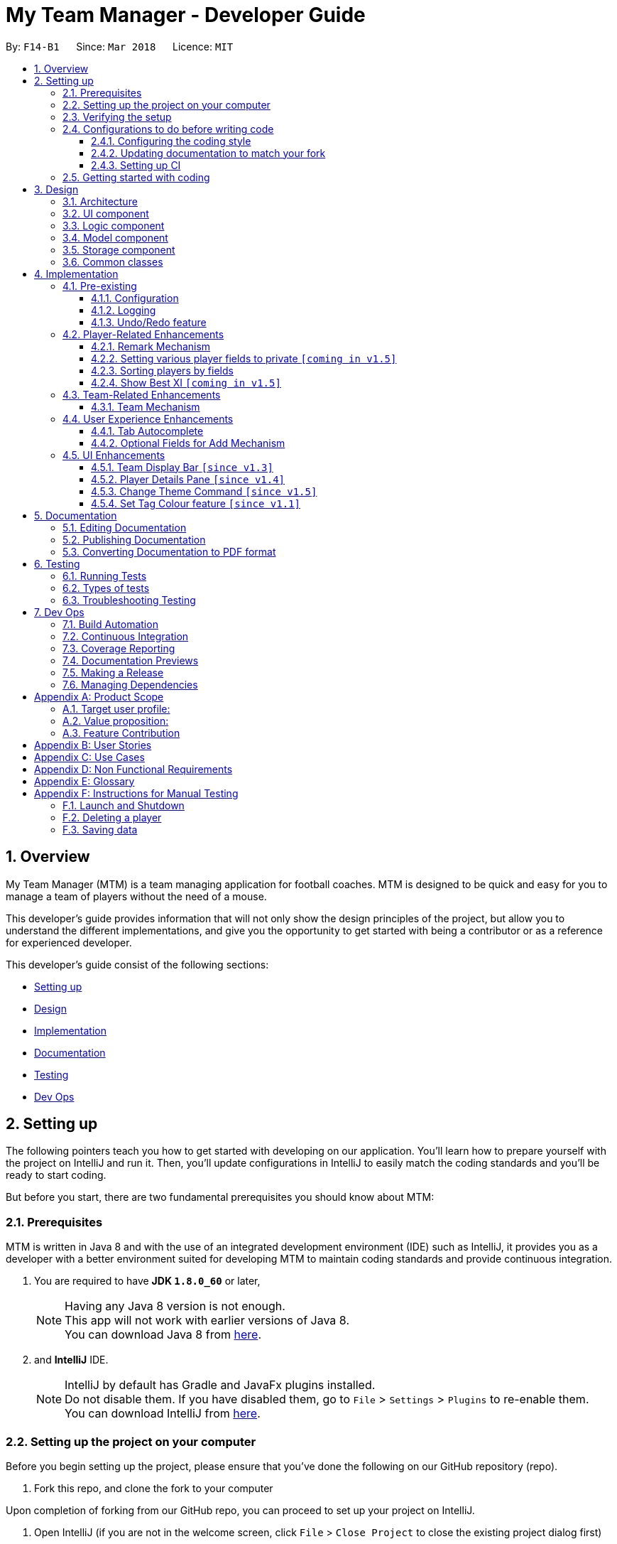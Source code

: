 = My Team Manager - Developer Guide
:toc:
:toc-title:
:toclevels: 3
:toc-placement: preamble
:sectnums:
:imagesDir: images
:stylesDir: stylesheets
:xrefstyle: full
ifdef::env-github[]
:tip-caption: :bulb:
:note-caption: :information_source:
endif::[]
:repoURL: https://github.com/CS2103JAN2018-F14-B1/main/tree/master

By: `F14-B1`      Since: `Mar 2018`      Licence: `MIT`

// tag::overview[]
== Overview

My Team Manager (MTM) is a team managing application for football coaches. MTM is designed to be quick and easy for you to manage a team of players without the need of a mouse.

This developer's guide provides information that will not only show the design principles of the project, but allow you to understand the different implementations, and give you the opportunity to get started with being a contributor or as a reference for experienced developer.

This developer's guide consist of the following sections:

* <<Setting up, Setting up>>
* <<Design, Design>>
* <<Implementation, Implementation>>
* <<Documentation, Documentation>>
* <<Testing, Testing>>
* <<Dev Ops, Dev Ops>>
// end::overview[]

== Setting up

The following pointers teach you how to get started with developing on our application. You’ll learn how to prepare yourself with the project on IntelliJ and run it. Then, you’ll update configurations in IntelliJ to easily match the coding standards and you’ll be ready to start coding.

But before you start, there are two fundamental prerequisites you should know about MTM:

=== Prerequisites

MTM is written in Java 8 and with the use of an integrated development environment (IDE) such as IntelliJ, it provides you as a developer with a better environment suited for developing MTM to maintain coding standards and provide continuous integration.

. You are required to have *JDK `1.8.0_60`* or later,
+
[NOTE]
Having any Java 8 version is not enough. +
This app will not work with earlier versions of Java 8. +
You can download Java 8 from link:http://www.oracle.com/technetwork/java/javase/downloads/jdk8-downloads-2133151[here].
+

. and *IntelliJ* IDE.
+
[NOTE]
IntelliJ by default has Gradle and JavaFx plugins installed. +
Do not disable them. If you have disabled them, go to `File` > `Settings` > `Plugins` to re-enable them. +
You can download IntelliJ from link:https://www.jetbrains.com/idea/download/#section=windows[here].


=== Setting up the project on your computer

Before you begin setting up the project, please ensure that you’ve done the following on our GitHub repository (repo).

. Fork this repo, and clone the fork to your computer

Upon completion of forking from our GitHub repo, you can proceed to set up your project on IntelliJ.

. Open IntelliJ (if you are not in the welcome screen, click `File` > `Close Project` to close the existing project dialog first)
. Set up the correct JDK version for Gradle
.. Click `Configure` > `Project Defaults` > `Project Structure`
.. Click `New...` and find the directory of the JDK
. Click `Import Project`
. Locate the `build.gradle` file and select it. Click `OK`
. Click `Open as Project`
. Click `OK` to accept the default settings
. Open a console and run the command `gradlew processResources` (Mac/Linux: `./gradlew processResources`). It should finish with the `BUILD SUCCESSFUL` message which will generate all resources required by the application and tests.

=== Verifying the setup

Now that you’ve properly setup your project, you can verify that you have done everything properly.

. Run the `seedu.address.MainApp` and try a few commands
. <<Testing,Run the tests>> to ensure they all pass.

=== Configurations to do before writing code

You have verified the setup and you’re all ready to dive into the code, but before you do, check out the following configurations that will help you make your coding more integrated and accurate.

==== Configuring the coding style

This project follows https://github.com/oss-generic/process/blob/master/docs/CodingStandards.adoc[oss-generic coding standards]. IntelliJ's default style is mostly compliant with ours but it uses a different import order from ours. To rectify,

. Go to `File` > `Settings...` (Windows/Linux), or `IntelliJ IDEA` > `Preferences...` (macOS)
. Select `Editor` > `Code Style` > `Java`
. Click on the `Imports` tab to set the order

* For `Class count to use import with '\*'` and `Names count to use static import with '*'`: Set to `999` to prevent IntelliJ from contracting the import statements
* For `Import Layout`: The order is `import static all other imports`, `import java.\*`, `import javax.*`, `import org.\*`, `import com.*`, `import all other imports`. Add a `<blank line>` between each `import`

Optionally, you can follow the <<UsingCheckstyle#, UsingCheckstyle.adoc>> document to configure Intellij to check style-compliance as you write code.

==== Updating documentation to match your fork

After forking the repo, links in the documentation will still point to the `se-edu/addressbook-level4` repo. If you plan to develop this as a separate product (i.e. instead of contributing to the `se-edu/addressbook-level4`) , you should replace the URL in the variable `repoURL` in `DeveloperGuide.adoc` and `UserGuide.adoc` with the URL of your fork.

==== Setting up CI

Set up Travis to perform Continuous Integration (CI) for your fork. See <<UsingTravis#, UsingTravis.adoc>> to learn how to set it up.

After setting up Travis, you can optionally set up coverage reporting for your team fork (see <<UsingCoveralls#, UsingCoveralls.adoc>>).

[NOTE]
Coverage reporting could be useful for a team repository that hosts the final version but it is not that useful for your personal fork.

Optionally, you can set up AppVeyor as a second CI (see <<UsingAppVeyor#, UsingAppVeyor.adoc>>).

[NOTE]
Having both Travis and AppVeyor ensures your App works on both Unix-based platforms and Windows-based platforms (Travis is Unix-based and AppVeyor is Windows-based)

=== Getting started with coding

When you are ready to start coding,

1. Get some sense of the overall design by reading <<Design-Architecture>>.
2. Dive right in and get started with programming.

== Design

[[Design-Architecture]]
=== Architecture

.Architecture Diagram
image::Architecture.png[width="600"]

The *_Architecture Diagram_* given above explains the high-level design of the App. Given below is a quick overview of each component.

[TIP]
The `.pptx` files used to create diagrams in this document can be found in the link:{repoURL}/docs/diagrams/[diagrams] folder. To update a diagram, modify the diagram in the pptx file, select the objects of the diagram, and choose `Save as picture`.

`Main` has only one class called link:{repoURL}/src/main/java/seedu/address/MainApp.java[`MainApp`]. It is responsible for,

* At app launch: Initializes the components in the correct sequence, and connects them up with each other.
* At shut down: Shuts down the components and invokes cleanup method where necessary.

<<Design-Commons,*`Commons`*>> represents a collection of classes used by multiple other components. Two of those classes play important roles at the architecture level.

* `EventsCenter` : This class (written using https://github.com/google/guava/wiki/EventBusExplained[Google's Event Bus library]) is used by components to communicate with other components using events (i.e. a form of _Event Driven_ design)
* `LogsCenter` : Used by many classes to write log messages to the App's log file.

The rest of the App consists of four components.

* <<Design-Ui,*`UI`*>>: The UI of the App.
* <<Design-Logic,*`Logic`*>>: The command executor.
* <<Design-Model,*`Model`*>>: Holds the data of the App in-memory.
* <<Design-Storage,*`Storage`*>>: Reads data from, and writes data to, the hard disk.

Each of the four components

* Defines its _API_ in an `interface` with the same name as the Component.
* Exposes its functionality using a `{Component Name}Manager` class.

For example, the `Logic` component (see the class diagram given below) defines it's API in the `Logic.java` interface and exposes its functionality using the `LogicManager.java` class.

.Class Diagram of the Logic Component
image::LogicClassDiagram.png[width="800"]

[discrete]
==== Events-Driven nature of the design

The _Sequence Diagram_ below shows how the components interact for the scenario where the user issues the command `delete 1`.

.Component interactions for `delete 1` command (part 1)
image::SDforDeletePerson.png[width="800"]

[NOTE]
Note how the `Model` simply raises a `AddressBookChangedEvent` when the Address Book data are changed, instead of asking the `Storage` to save the updates to the hard disk.

The diagram below shows how the `EventsCenter` reacts to that event, which eventually results in the updates being saved to the hard disk and the status bar of the UI being updated to reflect the 'Last Updated' time.

.Component interactions for `delete 1` command (part 2)
image::SDforDeletePersonEventHandling.png[width="800"]

[NOTE]
Note how the event is propagated through the `EventsCenter` to the `Storage` and `UI` without `Model` having to be coupled to either of them. This is an example of how this Event Driven approach helps us reduce direct coupling between components.

The sections below give more details of each component.

[[Design-Ui]]
=== UI component

.Structure of the UI Component
image::UiClassDiagram.png[width="800"]

*API* : link:{repoURL}/src/main/java/seedu/address/ui/Ui.java[`Ui.java`]

The UI consists of a `MainWindow` that is made up of parts e.g.`CommandBox`, `ResultDisplay`, `PersonListPanel`, `StatusBarFooter`, `PlayerDetails` etc. All these, including the `MainWindow`, inherit from the abstract `UiPart` class.

The `UI` component uses JavaFx UI framework. The layout of these UI parts are defined in matching `.fxml` files that are in the `src/main/resources/view` folder. For example, the layout of the link:{repoURL}/src/main/java/seedu/address/ui/MainWindow.java[`MainWindow`] is specified in link:{repoURL}/src/main/resources/view/MainWindow.fxml[`MainWindow.fxml`]

The `UI` component,

* Executes user commands using the `Logic` component.
* Binds itself to some data in the `Model` so that the UI can auto-update when data in the `Model` change.
* Responds to events raised from various parts of the App and updates the UI accordingly.

[[Design-Logic]]
=== Logic component

[[fig-LogicClassDiagram]]
.Structure of the Logic Component
image::LogicClassDiagram.png[width="800"]

.Structure of Commands in the Logic Component. This diagram shows finer details concerning `XYZCommand` and `Command` in <<fig-LogicClassDiagram>>
image::LogicCommandClassDiagram.png[width="800"]

*API* :
link:{repoURL}/src/main/java/seedu/address/logic/Logic.java[`Logic.java`]

.  `Logic` uses the `AddressBookParser` class to parse the user command.
.  This results in a `Command` object which is executed by the `LogicManager`.
.  The command execution can affect the `Model` (e.g. adding a person) and/or raise events.
.  The result of the command execution is encapsulated as a `CommandResult` object which is passed back to the `Ui`.

Given below is the Sequence Diagram for interactions within the `Logic` component for the `execute("delete 1")` API call.

.Interactions Inside the Logic Component for the `delete 1` Command
image::DeletePersonSdForLogic.png[width="800"]

[[Design-Model]]
=== Model component

.Structure of the Model Component
image::ModelClassDiagram.png[width="800"]

*API* : link:{repoURL}/src/main/java/seedu/address/model/Model.java[`Model.java`]

The `Model`,

* stores a `UserPref` object that represents the user's preferences.
* stores the Address Book data.
* exposes an unmodifiable `ObservableList<Person>` that can be 'observed' e.g. the UI can be bound to this list so that the UI automatically updates when the data in the list change.
* does not depend on any of the other three components.

[[Design-Storage]]
=== Storage component

.Structure of the Storage Component
image::StorageClassDiagram.png[width="800"]

*API* : link:{repoURL}/src/main/java/seedu/address/storage/Storage.java[`Storage.java`]

The `Storage` component,

* can save `UserPref` objects in json format and read it back.
* can save the Address Book data in xml format and read it back.

[[Design-Commons]]
=== Common classes

Classes used by multiple components are in the `seedu.addressbook.commons` package.

== Implementation

This section describes some noteworthy details on how certain features are implemented.

=== Pre-existing

==== Configuration

Certain properties of the application can be controlled (e.g App name, logging level) through the configuration file (default: `config.json`).

// tag::logging[]
==== Logging

We are using `java.util.logging` package for logging. The `LogsCenter` class is used to manage the logging levels and logging destinations.

* The logging level can be controlled using the `logLevel` setting in the configuration file (See <<Implementation-Configuration>>)
* The `Logger` for a class can be obtained using `LogsCenter.getLogger(Class)` which will log messages according to the specified logging level
* Currently log messages are output through: `Console` and to a `.log` file.

*Logging Levels*

* `SEVERE` : Critical problem detected which may possibly cause the termination of the application
* `WARNING` : Can continue, but with caution
* `INFO` : Information showing the noteworthy actions by the App
* `FINE` : Details that is not usually noteworthy but may be useful in debugging e.g. print the actual list instead of just its size

[[Implementation-Configuration]]
// end::logging[]

// tag::undoredo[]
==== Undo/Redo feature
===== Current Implementation

The undo/redo mechanism is facilitated by an `UndoRedoStack`, which resides inside `LogicManager`. It supports undoing and redoing of commands that modifies the state of the address book (e.g. `add`, `edit`). Such commands will inherit from `UndoableCommand`.

`UndoRedoStack` only deals with `UndoableCommands`. Commands that cannot be undone will inherit from `Command` instead. The following diagram shows the inheritance diagram for commands:

image::LogicCommandClassDiagram.png[width="800"]

As you can see from the diagram, `UndoableCommand` adds an extra layer between the abstract `Command` class and concrete commands that can be undone, such as the `DeleteCommand`. Note that extra tasks need to be done when executing a command in an _undoable_ way, such as saving the state of the address book before execution. `UndoableCommand` contains the high-level algorithm for those extra tasks while the child classes implements the details of how to execute the specific command. Note that this technique of putting the high-level algorithm in the parent class and lower-level steps of the algorithm in child classes is also known as the https://www.tutorialspoint.com/design_pattern/template_pattern.htm[template pattern].

Commands that are not undoable are implemented this way:
[source,java]
----
public class ListCommand extends Command {
    @Override
    public CommandResult execute() {
        // ... list logic ...
    }
}
----

With the extra layer, the commands that are undoable are implemented this way:
[source,java]
----
public abstract class UndoableCommand extends Command {
    @Override
    public CommandResult execute() {
        // ... undo logic ...

        executeUndoableCommand();
    }
}

public class DeleteCommand extends UndoableCommand {
    @Override
    public CommandResult executeUndoableCommand() {
        // ... delete logic ...
    }
}
----

Suppose that the user has just launched the application. The `UndoRedoStack` will be empty at the beginning.

The user executes a new `UndoableCommand`, `delete 5`, to delete the 5th person in the address book. The current state of the address book is saved before the `delete 5` command executes. The `delete 5` command will then be pushed onto the `undoStack` (the current state is saved together with the command).

image::UndoRedoStartingStackDiagram.png[width="800"]

As the user continues to use the program, more commands are added into the `undoStack`. For example, the user may execute `add n/David ...` to add a new person.

image::UndoRedoNewCommand1StackDiagram.png[width="800"]

[NOTE]
If a command fails its execution, it will not be pushed to the `UndoRedoStack` at all.

The user now decides that adding the person was a mistake, and decides to undo that action using `undo`.

We will pop the most recent command out of the `undoStack` and push it back to the `redoStack`. We will restore the address book to the state before the `add` command executed.

image::UndoRedoExecuteUndoStackDiagram.png[width="800"]

[NOTE]
If the `undoStack` is empty, then there are no other commands left to be undone, and an `Exception` will be thrown when popping the `undoStack`.

The following sequence diagram shows how the undo operation works:

image::UndoRedoSequenceDiagram.png[width="800"]

The redo does the exact opposite (pops from `redoStack`, push to `undoStack`, and restores the address book to the state after the command is executed).

[NOTE]
If the `redoStack` is empty, then there are no other commands left to be redone, and an `Exception` will be thrown when popping the `redoStack`.

The user now decides to execute a new command, `clear`. As before, `clear` will be pushed into the `undoStack`. This time the `redoStack` is no longer empty. It will be purged as it no longer make sense to redo the `add n/David` command (this is the behavior that most modern desktop applications follow).

image::UndoRedoNewCommand2StackDiagram.png[width="800"]

Commands that are not undoable are not added into the `undoStack`. For example, `list`, which inherits from `Command` rather than `UndoableCommand`, will not be added after execution:

image::UndoRedoNewCommand3StackDiagram.png[width="800"]

The following activity diagram summarize what happens inside the `UndoRedoStack` when a user executes a new command:

image::UndoRedoActivityDiagram.png[width="650"]

===== Design Considerations

====== Aspect: Implementation of `UndoableCommand`

* **Alternative 1 (current choice):** Add a new abstract method `executeUndoableCommand()`.
** Pros: We will not lose any undone/redone functionality as it is now part of the default behaviour. Classes that deal with `Command` do not have to know that `executeUndoableCommand()` exist.
** Cons: Hard for new developers to understand the template pattern.
* **Alternative 2:** Just override `execute()`.
** Pros: Does not involve the template pattern, easier for new developers to understand.
** Cons: Classes that inherit from `UndoableCommand` must remember to call `super.execute()`, or lose the ability to undo/redo.

====== Aspect: How undo & redo executes

* **Alternative 1 (current choice):** Saves the entire address book.
** Pros: Easy to implement.
** Cons: May have performance issues in terms of memory usage.
* **Alternative 2:** Individual command knows how to undo/redo by itself.
** Pros: Will use less memory (e.g. for `delete`, just save the person being deleted).
** Cons: We must ensure that the implementation of each individual command are correct.


====== Aspect: Type of commands that can be undone/redone

* **Alternative 1 (current choice):** Only include commands that modifies the address book (`add`, `clear`, `edit`).
** Pros: We only revert changes that are hard to change back (the view can easily be re-modified as no data are * lost).
** Cons: User might think that undo also applies when the list is modified (undoing filtering for example), * only to realize that it does not do that, after executing `undo`.
* **Alternative 2:** Include all commands.
** Pros: Might be more intuitive for the user.
** Cons: User have no way of skipping such commands if he or she just want to reset the state of the address * book and not the view.
**Additional Info:** See our discussion  https://github.com/se-edu/addressbook-level4/issues/390#issuecomment-298936672[here].


===== Aspect: Data structure to support the undo/redo commands

* **Alternative 1 (current choice):** Use separate stack for undo and redo.
** Pros: Easy to understand for new Computer Science student undergraduates to understand, who are likely to be * the new incoming developers of our project.
** Cons: Logic is duplicated twice. For example, when a new command is executed, we must remember to update * both `HistoryManager` and `UndoRedoStack`.
* **Alternative 2:** Use `HistoryManager` for undo/redo.
** Pros: We do not need to maintain a separate stack, and just reuse what is already in the codebase.
** Cons: Requires dealing with commands that have already been undone: We must remember to skip these commands. Violates Single Responsibility Principle and Separation of Concerns as `HistoryManager` now needs to do two * different things.
// end::undoredo[]

=== Player-Related Enhancements

// tag::remark[]
==== Remark Mechanism
===== Current Implementation
The remark mechanism is facilitated by `RemarkCommand`. The mechanism allows user to perform the adding, editing, and deleting of a single remark to a specified `Person` via the `INDEX` from the list shown in the `UI`. The field `remark` is similar to the other fields of `Person`, hence some of its logic in `AddCommand.java` and `EditCommand.java` are updated.

The mechanism uses the command `remark` and a `r/` prefix to add, edit, and delete a single remark of a `Person`. When the user leaves the remark as empty after the `r/` prefix, it is an indication to delete the remark, and when it is valid, it either create a new remark for that `Person` or overwrites the current existing remark.

The following sequence diagram illustrates the operation of the `remark` command:

//<insert sequence diagram>

_Figure : Sequence Diagram of `remark` Command_

The `remark` field is not required when adding or editing a `Person`, however it will be initialized to an empty string or retrieved to fit the implementation of the other fields.

Code snippet from `AddCommandParser.java` that shows that remark is initialized as empty.

[source, java]
----
public AddCommand parse(String args) throws ParseException {

    // ... logic code ...

    try {

        // ... logic code ...

        Remark remark = new Remark("");

        Person person = new Person(name, phone, email, address, remark, tagList);

        return new AddCommand(person);
    } catch (IllegalValueException ive) {
            throw new ParseException(ive.getMessage(), ive);
    }

    // ... logic code ...
}
----

Code snippet from `EditCommand.java` that shows that remark is being retrieved.

[source, java]
----
private static Person createEditedPerson(Person personToEdit,
    EditPersonDescriptor editPersonDescriptor) {

    // ... logic code ...

    Remark updatedRemark = personToEdit.getRemark();

    return new Person(updatedName, updatedPhone, updatedEmail,
        updatedAddress, updatedRemark, updatedTags);
}
----

[TIP]
====
The field `remark` is found in `Person`, however it cannot be modified via `add` or `edit` commands. +
All functions related to `remark` is done strictly via the `remark` command.
====

[TIP]
====
Only one `remark` is saved at a time. If the user `remark` on the same person, it will be overwritten.
====

===== Design Considerations
====== Aspect: Implementation of `Remark` command

* **Alternative 1 (current choice):** Creates an additional `remark` field in `Person`.
** Pros: Follows the existing style of similar fields, making implementation easier.
** Cons: Could only have 1 remark per person, unless `remark` mechanism follows the `tag` mechanism to have multiple remarks.
* **Alternative 2:** Have a list of remarks that associates with the specified `Person`.
** Pros: Can have multiple remarks associating with a specific `Person`.
** Cons: Harder to maintain, more complicated.
// end::remark[]

// tag::privatefield[]
==== Setting various player fields to private `[coming in v1.5]`
===== Current Implementation

There is currently no implementation for this feature. Coming soon!

===== Design Consideration
// end::privatefield[]

// tag:sorting[]
==== Sorting players by fields
===== Current Implementation

The `sort` command is currently able to sort players by name, phone, email or address, in either ascending or descending order. Support for more fields will be added in subsequent updates.

* The `sort` command is parsed through `SortCommandParser` which hands control to the `SortCommand` class.

* Java Collections Sort API is used together with a custom `Comparator` in this implementation

Sorting is facilitated by the `SortCommand` which uses method `sortPlayers` to ultimately call method `sortBy` in UniquePersonList for the actual sorting as shown in this code snippet:
[source, java]
----
        switch (field) {
        case "name":
            comparator = nameComparator;
            break;

        case "phone":
            comparator = phoneComparator;
            break;

        case "email":
            comparator = emailComparator;
            break;

        case "address":
            comparator = addressComparator;
            break;

        default:
            throw new AssertionError("Invalid field parameter entered...\n");
        }

        switch (order) {
        case "asc":
            Collections.sort(internalList, comparator);
            break;

        case "desc":
            Collections.sort(internalList, Collections.reverseOrder(comparator));
            break;

        default:
            throw new AssertionError("Invalid field parameter entered...\n");
        }
    }
----

The code above utilises a custom `Comparator` defined in the code below:
[source, java]
----
Comparator<Person> nameComparator = new Comparator<Person>() {
            @Override
            public int compare(Person p1, Person p2) {
                return p1.getName().fullName.compareTo(p2.getName().fullName);
            }
        };

        Comparator<Person> phoneComparator = new Comparator<Person>() {
            @Override
            public int compare(Person p1, Person p2) {
                return p1.getPhone().value.compareTo(p2.getPhone().value);
            }
        };

        Comparator<Person> emailComparator = new Comparator<Person>() {
            @Override
            public int compare(Person p1, Person p2) {
                return p1.getEmail().value.compareTo(p2.getEmail().value);
            }
        };

        Comparator<Person> addressComparator = new Comparator<Person>() {
            @Override
            public int compare(Person p1, Person p2) {
                return p1.getAddress().value.compareTo(p2.getAddress().value);
            }
        };
----

The following sequence diagram shows the program flow when `sort` is used: <image>

[NOTE]
If address book is empty, a `NoPlayerException` will be thrown by `sortBy` method in UniquePlayerList.

===== Design Consideration
====== Aspect: Implementation of `sort`

* **Alternative 1 (current choice):** Sorting is done in `UniquePersonList`.
** Pros: Sorting methods resides in class that handles most operations done to list. Future changes to implementation would be easier.
** Cons: Complicated flow of control passed between classes.
* **Alternative 2:** Sorting is done in `SortCommand`.
** Pros: Easier to trace flow of control as lesser passing between classes.
** Cons: Unnecessary coupling if `UniquePersonList` has to rely on `SortCommand`.

====== Aspect: Sort by multiple fields

* **Alternative 1 (current choice):** Sort can only be done by 1 field.
** Pros: Easy to implement and input is straightforward.
** Cons: Unable to fine tune to great detail how teams are sorted and displayed.
* **Alternative 2:** Sort can be done by multiple fields.
** Pros:  Able to fine tune to great detail how teams are sorted and displayed.
** Cons: Unnecessary as team managers would not need to sort players by multiple fields.

====== Aspect: Sort Persistence

* **Alternative 1 (current choice):** Address book is saved after sorting.
** Pros: Easy to implement. Allows team managers to use preferred sort pattern in every session.
** Cons: Previous order of players will be lost.
* **Alternative 2:** Address book is not saved after sorting.
** Pros: Good if team manager wants to sort players for current session only.
** Cons: Sort order is lost when program exits. More memory is used to sort a list and reverse it after.
// end::sorting[]

// tag::showbestxi[]
==== Show Best XI `[coming in v1.5]`
===== Current Implementation

The `showBest` command is able to show the current team's best 11 players. There is however functional implementation for this feature yet. Coming soon!

===== Design Consideration
// end::showbestxi[]

=== Team-Related Enhancements

// tag::team[]
==== Team Mechanism
===== Current Implementation

The team mechanism is created to provide better organizational methods to the user for organizing their players. We achieved it by introducing a `UniqueTeamList` into the application which consists of a list of `Team` objects.

`Team` objects consist of `TeamName` object, which is used to uniquely identify the team, and `UniquePersonList` object which stores the information of `Person` objects which should be identical to those found in `UniquePersonList` in `addressbook`.

Code snippet from `Team.java` that shows the attributes of `Team`.

[source, java]
----
public class Team {

    private final TeamName teamName;
    private final UniquePersonList players = new UniquePersonList();

    // ... model method ...
}
----

Since `Person` stored in `Team` is referencing to the `Person` in `addressbook`, changes made to `Person` needs to be ensured that is properly propagated to the `Person` objects found in `Team`. An additional `TeamName` field is also added to `Person` so that the user can quickly determine the team the player is in.

Code snippet from `<somefile>.java` that shows the propagation of details updated in `Person` from `addressbook` to the `Person` objects in `Team`.

[source, java]
----
    // placeholder
----

Currently, with the `Team` mechanism, additional commands such as `create`, `remove`, and `editteam` gives the user basic functionality for team management. Additionally, commands like `assign`, `view`, `setmatch`, and `viewmatch` gives the user more practical uses in managing multiple teams.

The following sequence diagram illustrates the operation of the `Team` mechanism and some of its respective commands:

_Figure : Sequence Diagram of `Team` mechanism_

===== Design Considerations
====== Aspect: Implementation of `Team`

* **Alternative 1 (current choice):** `Team` object stores the reference to `Person` objects that is also in `UniquePersonList` and `TeamName` is also an attribute of `Person`.
** Pros: Provides an easier lookup of person belonging in which team without the need of iterating through the `UniqueTeamList` for a specific `Person`, and efficient way of listing all `Persons` in a `Team`.
** Cons: Checks need to be done thoroughly to ensure that code does not break when changes are made, especially the synchronisation of `Person` details in `Team` and in `addressbook`.
* **Alternative 2:** `Team` object is stored in `Person` object as an attribute.
** Pros: Logical thought process to include `Team` as an attribute.
** Cons: Excess storage wasted due to duplicated data of `Team` in every `Person`.
// end::team[]

=== User Experience Enhancements

// tag::autocomplete[]
==== Tab Autocomplete
===== Current Implementation

The tab autocomplete feature works by handling the Tab key pressed event, searching for any commands with matching prefix and returns one if found.
The command strings are stored in a Trie data structure, named `CommandTrie`, for optimal search.

[source, java]
----
public class CommandTrie {
    String attemptAutoComplete (String input);
    void insert (String input);
    Set<String> getCommandSet();
}
----

The trie is made up of `TrieNode` objects which contains three objects. The `TrieNode sibling` represents a character on the same level as the current one. The `TrieNode child` represents a next possible letter.
For example in the words `edit` and `exit`, the node for `d` would have a child `i` and a sibling `x`. `x` would have a child `i`.

[source, java]
----
public class TrieNode {

    private TrieNode sibling;
    private TrieNode child;
    private char key;
    ...
}

----
Upon the pressing of the tab key, the command box calls `attemptAutoComplete`, in the `commandTrie` class. With the content of the command box as the query, attemptAutoComplete searches for the query using the standard Trie search algortihm.
If the query prefix itself is not present in the trie, then the attempt fails. If the query reaches a `TrieNode` with a `sibling` or `child` `TrieNode`,
it will provide the user with possible commands for a given input. In this case, a dropdown box will appear in the UI that lists the possible commands for the user.

Upon finding a matching command, `attemptAutoComplete` returns it and replaces the text in the Command Line. If the no matching command is found, the text is turned red.
// end::autocomplete[]

// tag::enhancedadd[]
==== Optional Fields for Add Mechanism
===== Current Implementation
This mechanism enhances the original implementation of the `add` command. The required fields that are mandatory to be filled by the user are `n/NAME` and `e/EMAIL`. This implementation of making fields optional for `AddCommand` allows user to add players without their full information, and can be updated accordingly when the user retrieves their full information.

The following sequence diagram illustrates the operation of the enhancement made to `add` command:

//<insert sequence diagram>

_Figure : Sequence Diagram of Enhanced `add` Command_

Code snippet from `ParserUtil.java` that shows the implementation of when a field is left empty. "<UNSPECIFED>" string will be return when the value passed in is empty.

[source, java]
----
public class ParserUtil {

    // ... model code ...

    public static final String UNSPECIFIED_FIELD = "<UNSPECIFIED>";

    // ... model code ...

    public static Optional<String> parseValue(Optional<String> value) {
        return Optional.of(value.orElse(UNSPECIFIED_FIELD));
    }

    // ... model code ...
}
----

Code snippet from `AddCommandParser.java` that shows the usage of parsing fields that are set as optional.

[source,java]
----
public AddCommand parse(String args) throws ParseException {

    // ... logic code ...

    if (!arePrefixesPresent(argMultimap, PREFIX_NAME, PREFIX_EMAIL)
        || !argMultimap.getPreamble().isEmpty()) {
        throw new ParseException(String.format(MESSAGE_INVALID_COMMAND_FORMAT, AddCommand.MESSAGE_USAGE));
    }

    try {

    // ... logic code ...

        Phone phone = ParserUtil.parsePhone(
            ParserUtil.parseValue(argMultimap.getValue(PREFIX_PHONE)).get());
        Address address = ParserUtil.parseAddress(
            ParserUtil.parseValue(argMultimap.getValue(PREFIX_ADDRESS)).get());

        // ... logic code ...

        Person person = new Person(name, phone, email, address, tagList);

        return new AddCommand(person);
    } catch (IllegalValueException ive) {
        throw new ParseException(ive.getMessage(), ive);
    }

    // ... logic code ...
}
----

Code snippet from `Address.java` that shows an example of an optional field being valid when not specified.

[source, java]
----
public class Address {

    // ... model code ...

    public static boolean isValidAddress(String test) {
        return test.matches(ADDRESS_VALIDATION_REGEX) || test.equals(UNSPECIFIED_FIELD);
    }
}
----

===== Design Consideration
====== Aspect: Implementation of Optional fields

* **Alternative 1 (current choice):** Set a default value for unspecified fields and parse fields that are mandatory.
** Pros: Easy to implement as fields are still filled with information even though user did not specify.
** Cons: Unattractive display of fields when it is unspecified.
* **Alternative 2:** Require users to input all fields.
** Pros: The current implementation is used, hence there is no additional code to ensure validity of unspecified input.
** Cons: Less flexibility is given to the user when adding a player into the application.
// end::enhancedadd[]

=== UI Enhancements

// tag::teamDisplay[]
==== Team Display Bar `[since v1.3]`
===== Current Implementation

The Team Display Bar is implemented as `TeamDisplay` in the UI Component and renders `TeamDisplay.fxml`.
It is called from `MainWindow` and will be highlighting
the current team that has been selected in the Command Line Interface by the user. +

It calls the `Team` model and displays the `Person` cards associated with that `Team`.
It contains event handler methods such as handleShowNewTeamEvent(), handleHighlightSelectedTeamEvent(),
and handleDeselectTeamEvent(), which update the display accordingly

Code snippet from 'TeamDisplay' to show initialisation of UI component and event handlers:

[source, java]
----
public class TeamDisplay extends UiPart<Region> {

    private static final String FXML = "TeamDisplay.fxml";

    public TeamDisplay() {
        super(FXML);
            this.teamList = teamList;
            initTeams();
            getTeams();
            registerAsAnEventHandler(this);
    }

    @Subscribe
    private void handleShowNewTeamEvent(ShowNewTeamNameEvent event) {
        ...handleShowNewTeamEvent code...
    }

    @Subscribe
    private void handleHighlightSelectedTeamEvent(HighlightSelectedTeamEvent event) {
        ...handleHighlightSelectedTeamEvent code...
    }

    @Subscribe
    private void handleDeselectTeamEvent(DeselectTeamEvent event) {
        ...handleDeselectTeamEvent code...
    }
}
----

===== Design Considerations
====== Aspect: User Experience

* **Alternative 1 (current choice):** `TeamDisplay` is placed underneath the `ResultDisplay` and above the `PersonListPanel`.
** Pros: Located at an obvious location for the user to view the team currently selected.
** Cons: There will be less space for the `ResultDisplay` and `CommandBox`.
* **Alternative 2:** `TeamDisplay` is placed on the left of the `PersonListPanel` as a vertical bar.
** Pros: There will be more space for the `ResultDisplay` and `CommandBox`.
** Cons: It is less obvious to the user as it is at the side.
// end::teamDisplay[]

// tag::PlayerDetails[]
==== Player Details Pane `[since v1.4]`
===== Current Implementation

The `Player Details` pane is implemented as `PlayerDetails` in the UI Component.
It is called from `PlayerListPanel`. It renders `PlayerDetails.fxml` and displays the selected `PersonCard`.
It calls the `Person` model and displays the fields in the `Person` model that are not displayed in the left panel.

Code snippet from 'PlayerDetails' to show initialisation of UI component:

[source, java]
----
public class PlayerDetails extends UiPart<Region> {

    private static final String FXML = "PlayerDetails.fxml";
    public final Person person;

    public PlayerDetails(Person person) {
        super(FXML);
        this.person = person;
        //....player details code...
    }

}
----

===== Design Considerations
====== Aspect: User Experience

* **Alternative 1 (current choice):** `PlayerDetails` is placed on the right of `Person List Panel`, replacing the `BrowserPanel`.
** Pros: It is the only large unused space in the software left and is right beside the `Person List Panel`, thus is the logical
place to look at after selection of a person card.
** Cons: This is a lot of whitespace in the pane as are not many fields.
* **Alternative 2:** `PlayerDetails` pane size is reduced and the extra space is repurposed.
** Pros: There will be more space for another new feature e.g. calendar.
** Cons: It can only be implemented in v2.0 due to time constraints in development.

// end::PlayerDetails[]

// tag::changeThemeCommand[]
==== Change Theme Command `[since v1.5]`
===== Current Implementation

The `ChangeThemeCommand` is a new feature that allows user to change the current theme to another theme. A new css class is implemented to accommodate the new theme, LightTheme.
The `MainWindow` class is also changed to contain a handleChangeThemeRequestEvent() method which is an event handler to `setAddressBookTheme`,
which is a method in `UserPrefs`. +

Below is the sequence diagram for how the `ChangeThemeCommand` works:

image::ChangeThemeCommandDiagram.png[width="800"]


Code snippet from 'ChangThemeCommand':

[source, java]
----
public class ChangeThemeCommand extends Command {

    public ChangeThemeCommand(String theme) {
            this.theme = theme.trim();
    }

   @Override
    public CommandResult execute() throws CommandException {
        if (!isValidTheme(this.theme)) {
            throw new CommandException(Messages.MESSAGE_INVALID_THEME);
        }
        if ((MainWindow.getCurrentTheme()).contains(this.theme)) {
            throw new CommandException("Theme is already set to " + this.theme + "!");
        }
        EventsCenter.getInstance().post(new ChangeThemeEvent(this.theme));
        return new CommandResult(String.format(MESSAGE_THEME_SUCCESS, this.theme));
    }

    private boolean isValidTheme(String theme) {
        return theme.equals("Light") || theme.equals("Dark");
    }

}
----

===== Design Considerations
====== Aspect: Command Syntax

* **Alternative 1 (current choice):** The command syntax is in the form "changeTheme Dark" or "changeTheme Light".
** Pros: This supports future implementation of more themes, so that the developer can easily add the new themes without
having to change the execution.
** Cons: The command is longer than it could be. (see alternative 2)
* **Alternative 2:** The command syntax in the form "changeTheme", which would automatically toggle the theme.
** Pros: User does not have to type anything to change the theme, so it might be more user friendly.
** Cons: Future implementation of more themes would be harder for the developer as the toggle function would have to be
changed quite drastically to become a command for selecting a theme out of multiple themes.

====== Aspect: User Experience

* **Alternative 1 (current choice):** `ChangeThemeCommand` is implemented as a CLI command.
** Pros: Consistent with the rest of the application, of which all changes are made by the CLI.
** Cons: User has yet another command to remember the syntax of.
* **Alternative 2:** Change of theme is implemented as a button to change onClick.
** Pros: User does not have to type anything to change the theme, so it might be more user friendly.
** Cons: Inconsistent with the rest of the application, which is CLI-based.
// end::changeThemeCommand[]


// tag::settagcolour[]
==== Set Tag Colour feature `[since v1.1]`
===== Current Implementation

The `Set` Command is an entirely new command that allows the user to assign a colour to a specific tag.
This mechanism is facilitated by the `SetCommandParser`, which creates and returns a new `SetCommand`.
In `SetCommandParser`, which implements the `Parser` interface, it parses the arguments inputted into the CLI, and checks whether the arguments are valid.

`SetCommandParser` is implemented as such:

[source, java]
----
public class SetCommandParser implements Parser<SetCommand> {

    public SetCommand parse(String args) throws ParseException {

    // ...parse arguments and check for invalid arguments...
  }
}
----

`SetCommand` inherits the abstract `Command` class. After `execute()` is called in `SetCommand`, the tag colour is set through the logic portions of `ModelManager` and `AddressBook`, then
lastly changes `tagColour` attribute within the `Tag` object itself. It also posts an event in `SetCommand`, to which
its handler in `PersonCard` responds and performs the UI update. +


`SetCommand` is implemented in this way:

[source, java]
----
public class SetCommand extends Command {

    private final Tag tagToSet;
    private final String tagColour;

    public SetCommand(Tag tag, String colour) {
        requireNonNull(tag);
        tagToSet = tag;
        tagColour = colour;
    }

    @Override
    public CommandResult execute() {
    requireNonNull(model);
        boolean isTagValid = model.setTagColour(tagToSet, tagColour);
        //...check for valid tagName code....
        EventsCenter.getInstance().post(new ChangeTagColourEvent(tagToSet.getTagName(), tagColour));
        return new CommandResult(String.format(MESSAGE_SUCCESS, tagToSet.toString(), tagColour));
    }
}
----

The following sequence diagram shows how the set command operation works:

image::SetTagCommandSequence.png[width="800"]

===== Design Considerations
====== Aspect: Implementation of `Command` vs  `UndoableCommand`

* **Alternative 1 (current choice):** Inherit from `Command`.
** Pros: Does not involve complicated undo/redo tests, simple and quicker implementation,
lessen chances of mistakes made in implementation.
** Cons: User cannot use the `undo/redo` command.
* **Alternative 2 :** Inherit from `UndoableCommand`.
** Pros: User can utilise the `undo/redo` command.
** Cons: Hard for developers to implement extra tests, not very necessary as users can just as easily type
out the colour they would like to change their tag to; it is a short command, especially with the `stc` alias.
// end::settagcolour[]

== Documentation

We use https://asciidoctor.org[asciidoc] for writing documentation.

[NOTE]
We chose asciidoc over Markdown because asciidoc, although a bit more complex than Markdown, provides more flexibility in formatting.

=== Editing Documentation

See <<UsingGradle#rendering-asciidoc-files, UsingGradle.adoc>> to learn how to render `.adoc` files locally to preview the end result of your edits.
Alternatively, you can download the AsciiDoc plugin for IntelliJ, which allows you to preview the changes you have made to your `.adoc` files in real-time.

=== Publishing Documentation

See <<UsingTravis#deploying-github-pages, UsingTravis.adoc>> to learn how to deploy GitHub Pages using Travis.

=== Converting Documentation to PDF format

We use https://www.google.com/chrome/browser/desktop/[Google Chrome] for converting documentation to PDF format, as Chrome's PDF engine preserves hyperlinks used in webpages.

Here are the steps to convert the project documentation files to PDF format.

.  Follow the instructions in <<UsingGradle#rendering-asciidoc-files, UsingGradle.adoc>> to convert the AsciiDoc files in the `docs/` directory to HTML format.
.  Go to your generated HTML files in the `build/docs` folder, right click on them and select `Open with` -> `Google Chrome`.
.  Within Chrome, click on the `Print` option in Chrome's menu.
.  Set the destination to `Save as PDF`, then click `Save` to save a copy of the file in PDF format. For best results, use the settings indicated in the screenshot below.

.Saving documentation as PDF files in Chrome
image::chrome_save_as_pdf.png[width="300"]

[[Testing]]
== Testing

=== Running Tests

There are three ways to run tests.

[TIP]
The most reliable way to run tests is the 3rd one. The first two methods might fail some GUI tests due to platform/resolution-specific idiosyncrasies.

*Method 1: Using IntelliJ JUnit test runner*

* To run all tests, right-click on the `src/test/java` folder and choose `Run 'All Tests'`
* To run a subset of tests, you can right-click on a test package, test class, or a test and choose `Run 'ABC'`

*Method 2: Using Gradle*

* Open a console and run the command `gradlew clean allTests` (Mac/Linux: `./gradlew clean allTests`)

[NOTE]
See <<UsingGradle#, UsingGradle.adoc>> for more info on how to run tests using Gradle.

*Method 3: Using Gradle (headless)*

Thanks to the https://github.com/TestFX/TestFX[TestFX] library we use, our GUI tests can be run in the _headless_ mode. In the headless mode, GUI tests do not show up on the screen. That means the developer can do other things on the Computer while the tests are running.

To run tests in headless mode, open a console and run the command `gradlew clean headless allTests` (Mac/Linux: `./gradlew clean headless allTests`)

=== Types of tests

We have two types of tests:

.  *GUI Tests* - These are tests involving the GUI. They include,
.. _System Tests_ that test the entire App by simulating user actions on the GUI. These are in the `systemtests` package.
.. _Unit tests_ that test the individual components. These are in `seedu.address.ui` package.
.  *Non-GUI Tests* - These are tests not involving the GUI. They include,
..  _Unit tests_ targeting the lowest level methods/classes. +
e.g. `seedu.address.commons.StringUtilTest`
..  _Integration tests_ that are checking the integration of multiple code units (those code units are assumed to be working). +
e.g. `seedu.address.storage.StorageManagerTest`
..  Hybrids of unit and integration tests. These test are checking multiple code units as well as how the are connected together. +
e.g. `seedu.address.logic.LogicManagerTest`


=== Troubleshooting Testing
**Problem: `HelpWindowTest` fails with a `NullPointerException`.**

* Reason: One of its dependencies, `UserGuide.html` in `src/main/resources/docs` is missing.
* Solution: Execute Gradle task `processResources`.

== Dev Ops

=== Build Automation

See <<UsingGradle#, UsingGradle.adoc>> to learn how to use Gradle for build automation.

=== Continuous Integration

We use https://travis-ci.org/[Travis CI] and https://www.appveyor.com/[AppVeyor] to perform _Continuous Integration_ on our projects. See <<UsingTravis#, UsingTravis.adoc>> and <<UsingAppVeyor#, UsingAppVeyor.adoc>> for more details.

=== Coverage Reporting

We use https://coveralls.io/[Coveralls] to track the code coverage of our projects. See <<UsingCoveralls#, UsingCoveralls.adoc>> for more details.

=== Documentation Previews
When a pull request has changes to asciidoc files, you can use https://www.netlify.com/[Netlify] to see a preview of how the HTML version of those asciidoc files will look like when the pull request is merged. See <<UsingNetlify#, UsingNetlify.adoc>> for more details.

=== Making a Release

Here are the steps to create a new release.

.  Update the version number in link:{repoURL}/src/main/java/seedu/address/MainApp.java[`MainApp.java`].
.  Generate a JAR file <<UsingGradle#creating-the-jar-file, using Gradle>>.
.  Tag the repo with the version number. e.g. `v0.1`
.  https://help.github.com/articles/creating-releases/[Create a new release using GitHub] and upload the JAR file you created.

=== Managing Dependencies

A project often depends on third-party libraries. For example, Address Book depends on the http://wiki.fasterxml.com/JacksonHome[Jackson library] for XML parsing. Managing these _dependencies_ can be automated using Gradle. For example, Gradle can download the dependencies automatically, which is better than these alternatives. +
a. Include those libraries in the repo (this bloats the repo size) +
b. Require developers to download those libraries manually (this creates extra work for developers)

// [[GetStartedProgramming]]
// [appendix]
// == Suggested Programming Tasks to Get Started
//
// Suggested path for new programmers:
//
// 1. First, add small local-impact (i.e. the impact of the change does not go beyond the component) enhancements to one component at a time. Some suggestions are given in <<GetStartedProgramming-EachComponent>>.
//
// 2. Next, add a feature that touches multiple components to learn how to implement an end-to-end feature across all components. <<GetStartedProgramming-RemarkCommand>> explains how to go about adding such a feature.
//
// [[GetStartedProgramming-EachComponent]]
// === Improving each component
//
// Each individual exercise in this section is component-based (i.e. you would not need to modify the other components to get it to work).
//
// [discrete]
// ==== `Logic` component
//
// *Scenario:* You are in charge of `logic`. During dog-fooding, your team realize that it is troublesome for the user to type the whole command in order to execute a command. Your team devise some strategies to help cut down the amount of typing necessary, and one of the suggestions was to implement aliases for the command words. Your job is to implement such aliases.
//
// [TIP]
// Do take a look at <<Design-Logic>> before attempting to modify the `Logic` component.
//
// . Add a shorthand equivalent alias for each of the individual commands. For example, besides typing `clear`, the user can also type `c` to remove all persons in the list.
// +
// ****
// * Hints
// ** Just like we store each individual command word constant `COMMAND_WORD` inside `*Command.java` (e.g.  link:{repoURL}/src/main/java/seedu/address/logic/commands/FindCommand.java[`FindCommand#COMMAND_WORD`], link:{repoURL}/src/main/java/seedu/address/logic/commands/DeleteCommand.java[`DeleteCommand#COMMAND_WORD`]), you need a new constant for aliases as well (e.g. `FindCommand#COMMAND_ALIAS`).
// ** link:{repoURL}/src/main/java/seedu/address/logic/parser/AddressBookParser.java[`AddressBookParser`] is responsible for analyzing command words.
// * Solution
// ** Modify the switch statement in link:{repoURL}/src/main/java/seedu/address/logic/parser/AddressBookParser.java[`AddressBookParser#parseCommand(String)`] such that both the proper command word and alias can be used to execute the same intended command.
// ** Add new tests for each of the aliases that you have added.
// ** Update the user guide to document the new aliases.
// ** See this https://github.com/se-edu/addressbook-level4/pull/785[PR] for the full solution.
// ****
//
// [discrete]
// ==== `Model` component
//
// *Scenario:* You are in charge of `model`. One day, the `logic`-in-charge approaches you for help. He wants to implement a command such that the user is able to remove a particular tag from everyone in the address book, but the model API does not support such a functionality at the moment. Your job is to implement an API method, so that your teammate can use your API to implement his command.
//
// [TIP]
// Do take a look at <<Design-Model>> before attempting to modify the `Model` component.
//
// . Add a `removeTag(Tag)` method. The specified tag will be removed from everyone in the address book.
// +
// ****
// * Hints
// ** The link:{repoURL}/src/main/java/seedu/address/model/Model.java[`Model`] and the link:{repoURL}/src/main/java/seedu/address/model/AddressBook.java[`AddressBook`] API need to be updated.
// ** Think about how you can use SLAP to design the method. Where should we place the main logic of deleting tags?
// **  Find out which of the existing API methods in  link:{repoURL}/src/main/java/seedu/address/model/AddressBook.java[`AddressBook`] and link:{repoURL}/src/main/java/seedu/address/model/person/Person.java[`Person`] classes can be used to implement the tag removal logic. link:{repoURL}/src/main/java/seedu/address/model/AddressBook.java[`AddressBook`] allows you to update a person, and link:{repoURL}/src/main/java/seedu/address/model/person/Person.java[`Person`] allows you to update the tags.
// * Solution
// ** Implement a `removeTag(Tag)` method in link:{repoURL}/src/main/java/seedu/address/model/AddressBook.java[`AddressBook`]. Loop through each person, and remove the `tag` from each person.
// ** Add a new API method `deleteTag(Tag)` in link:{repoURL}/src/main/java/seedu/address/model/ModelManager.java[`ModelManager`]. Your link:{repoURL}/src/main/java/seedu/address/model/ModelManager.java[`ModelManager`] should call `AddressBook#removeTag(Tag)`.
// ** Add new tests for each of the new public methods that you have added.
// ** See this https://github.com/se-edu/addressbook-level4/pull/790[PR] for the full solution.
// *** The current codebase has a flaw in tags management. Tags no longer in use by anyone may still exist on the link:{repoURL}/src/main/java/seedu/address/model/AddressBook.java[`AddressBook`]. This may cause some tests to fail. See issue  https://github.com/se-edu/addressbook-level4/issues/753[`#753`] for more information about this flaw.
// *** The solution PR has a temporary fix for the flaw mentioned above in its first commit.
// ****
//
// [discrete]
// ==== `Ui` component
//
// *Scenario:* You are in charge of `ui`. During a beta testing session, your team is observing how the users use your address book application. You realize that one of the users occasionally tries to delete non-existent tags from a contact, because the tags all look the same visually, and the user got confused. Another user made a typing mistake in his command, but did not realize he had done so because the error message wasn't prominent enough. A third user keeps scrolling down the list, because he keeps forgetting the index of the last person in the list. Your job is to implement improvements to the UI to solve all these problems.
//
// [TIP]
// Do take a look at <<Design-`Ui`>> before attempting to modify the `UI` component.
//
// . Use different colors for different tags inside person cards. For example, `friends` tags can be all in brown, and `colleagues` tags can be all in yellow.
// +
// **Before**
// +
// image::getting-started-ui-tag-before.png[width="300"]
// +
// **After**
// +
// image::getting-started-ui-tag-after.png[width="300"]
// +
// ****
// * Hints
// ** The tag labels are created inside link:{repoURL}/src/main/java/seedu/address/ui/PersonCard.java[the `PersonCard` constructor] (`new Label(tag.tagName)`). https://docs.oracle.com/javase/8/javafx/api/javafx/scene/control/Label.html[JavaFX's `Label` class] allows you to modify the style of each Label, such as changing its color.
// ** Use the .css attribute `-fx-background-color` to add a color.
// ** You may wish to modify link:{repoURL}/src/main/resources/view/DarkTheme.css[`DarkTheme.css`] to include some pre-defined colors using css, especially if you have experience with web-based css.
// * Solution
// ** You can modify the existing test methods for `PersonCard` 's to include testing the tag's color as well.
// ** See this https://github.com/se-edu/addressbook-level4/pull/798[PR] for the full solution.
// *** The PR uses the hash code of the tag names to generate a color. This is deliberately designed to ensure consistent colors each time the application runs. You may wish to expand on this design to include additional features, such as allowing users to set their own tag colors, and directly saving the colors to storage, so that tags retain their colors even if the hash code algorithm changes.
// ****
//
// . Modify link:{repoURL}/src/main/java/seedu/address/commons/events/ui/NewResultAvailableEvent.java[`NewResultAvailableEvent`] such that link:{repoURL}/src/main/java/seedu/address/ui/ResultDisplay.java[`ResultDisplay`] can show a different style on error (currently it shows the same regardless of errors).
// +
// **Before**
// +
// image::getting-started-ui-result-before.png[width="200"]
// +
// **After**
// +
// image::getting-started-ui-result-after.png[width="200"]
// +
// ****
// * Hints
// ** link:{repoURL}/src/main/java/seedu/address/commons/events/ui/NewResultAvailableEvent.java[`NewResultAvailableEvent`] is raised by link:{repoURL}/src/main/java/seedu/address/ui/CommandBox.java[`CommandBox`] which also knows whether the result is a success or failure, and is caught by link:{repoURL}/src/main/java/seedu/address/ui/ResultDisplay.java[`ResultDisplay`] which is where we want to change the style to.
// ** Refer to link:{repoURL}/src/main/java/seedu/address/ui/CommandBox.java[`CommandBox`] for an example on how to display an error.
// * Solution
// ** Modify link:{repoURL}/src/main/java/seedu/address/commons/events/ui/NewResultAvailableEvent.java[`NewResultAvailableEvent`] 's constructor so that users of the event can indicate whether an error has occurred.
// ** Modify link:{repoURL}/src/main/java/seedu/address/ui/ResultDisplay.java[`ResultDisplay#handleNewResultAvailableEvent(NewResultAvailableEvent)`] to react to this event appropriately.
// ** You can write two different kinds of tests to ensure that the functionality works:
// *** The unit tests for `ResultDisplay` can be modified to include verification of the color.
// *** The system tests link:{repoURL}/src/test/java/systemtests/AddressBookSystemTest.java[`AddressBookSystemTest#assertCommandBoxShowsDefaultStyle() and AddressBookSystemTest#assertCommandBoxShowsErrorStyle()`] to include verification for `ResultDisplay` as well.
// ** See this https://github.com/se-edu/addressbook-level4/pull/799[PR] for the full solution.
// *** Do read the commits one at a time if you feel overwhelmed.
// ****
//
// . Modify the link:{repoURL}/src/main/java/seedu/address/ui/StatusBarFooter.java[`StatusBarFooter`] to show the total number of people in the address book.
// +
// **Before**
// +
// image::getting-started-ui-status-before.png[width="500"]
// +
// **After**
// +
// image::getting-started-ui-status-after.png[width="500"]
// +
// ****
// * Hints
// ** link:{repoURL}/src/main/resources/view/StatusBarFooter.fxml[`StatusBarFooter.fxml`] will need a new `StatusBar`. Be sure to set the `GridPane.columnIndex` properly for each `StatusBar` to avoid misalignment!
// ** link:{repoURL}/src/main/java/seedu/address/ui/StatusBarFooter.java[`StatusBarFooter`] needs to initialize the status bar on application start, and to update it accordingly whenever the address book is updated.
// * Solution
// ** Modify the constructor of link:{repoURL}/src/main/java/seedu/address/ui/StatusBarFooter.java[`StatusBarFooter`] to take in the number of persons when the application just started.
// ** Use link:{repoURL}/src/main/java/seedu/address/ui/StatusBarFooter.java[`StatusBarFooter#handleAddressBookChangedEvent(AddressBookChangedEvent)`] to update the number of persons whenever there are new changes to the addressbook.
// ** For tests, modify link:{repoURL}/src/test/java/guitests/guihandles/StatusBarFooterHandle.java[`StatusBarFooterHandle`] by adding a state-saving functionality for the total number of people status, just like what we did for save location and sync status.
// ** For system tests, modify link:{repoURL}/src/test/java/systemtests/AddressBookSystemTest.java[`AddressBookSystemTest`] to also verify the new total number of persons status bar.
// ** See this https://github.com/se-edu/addressbook-level4/pull/803[PR] for the full solution.
// ****
//
// [discrete]
// ==== `Storage` component
//
// *Scenario:* You are in charge of `storage`. For your next project milestone, your team plans to implement a new feature of saving the address book to the cloud. However, the current implementation of the application constantly saves the address book after the execution of each command, which is not ideal if the user is working on limited internet connection. Your team decided that the application should instead save the changes to a temporary local backup file first, and only upload to the cloud after the user closes the application. Your job is to implement a backup API for the address book storage.
//
// [TIP]
// Do take a look at <<Design-Storage>> before attempting to modify the `Storage` component.
//
// . Add a new method `backupAddressBook(ReadOnlyAddressBook)`, so that the address book can be saved in a fixed temporary location.
// +
// ****
// * Hint
// ** Add the API method in link:{repoURL}/src/main/java/seedu/address/storage/AddressBookStorage.java[`AddressBookStorage`] interface.
// ** Implement the logic in link:{repoURL}/src/main/java/seedu/address/storage/StorageManager.java[`StorageManager`] and link:{repoURL}/src/main/java/seedu/address/storage/XmlAddressBookStorage.java[`XmlAddressBookStorage`] class.
// * Solution
// ** See this https://github.com/se-edu/addressbook-level4/pull/594[PR] for the full solution.
// ****
//
// [[GetStartedProgramming-RemarkCommand]]
// === Creating a new command: `remark`
//
// By creating this command, you will get a chance to learn how to implement a feature end-to-end, touching all major components of the app.
//
// *Scenario:* You are a software maintainer for `addressbook`, as the former developer team has moved on to new projects. The current users of your application have a list of new feature requests that they hope the software will eventually have. The most popular request is to allow adding additional comments/notes about a particular contact, by providing a flexible `remark` field for each contact, rather than relying on tags alone. After designing the specification for the `remark` command, you are convinced that this feature is worth implementing. Your job is to implement the `remark` command.
//
// ==== Description
// Edits the remark for a person specified in the `INDEX`. +
// Format: `remark INDEX r/[REMARK]`
//
// Examples:
//
// * `remark 1 r/Likes to drink coffee.` +
// Edits the remark for the first person to `Likes to drink coffee.`
// * `remark 1 r/` +
// Removes the remark for the first person.
//
// ==== Step-by-step Instructions
//
// ===== [Step 1] Logic: Teach the app to accept 'remark' which does nothing
// Let's start by teaching the application how to parse a `remark` command. We will add the logic of `remark` later.
//
// **Main:**
//
// . Add a `RemarkCommand` that extends link:{repoURL}/src/main/java/seedu/address/logic/commands/UndoableCommand.java[`UndoableCommand`]. Upon execution, it should just throw an `Exception`.
// . Modify link:{repoURL}/src/main/java/seedu/address/logic/parser/AddressBookParser.java[`AddressBookParser`] to accept a `RemarkCommand`.
//
// **Tests:**
//
// . Add `RemarkCommandTest` that tests that `executeUndoableCommand()` throws an Exception.
// . Add new test method to link:{repoURL}/src/test/java/seedu/address/logic/parser/AddressBookParserTest.java[`AddressBookParserTest`], which tests that typing "remark" returns an instance of `RemarkCommand`.
//
// ===== [Step 2] Logic: Teach the app to accept 'remark' arguments
// Let's teach the application to parse arguments that our `remark` command will accept. E.g. `1 r/Likes to drink coffee.`
//
// **Main:**
//
// . Modify `RemarkCommand` to take in an `Index` and `String` and print those two parameters as the error message.
// . Add `RemarkCommandParser` that knows how to parse two arguments, one index and one with prefix 'r/'.
// . Modify link:{repoURL}/src/main/java/seedu/address/logic/parser/AddressBookParser.java[`AddressBookParser`] to use the newly implemented `RemarkCommandParser`.
//
// **Tests:**
//
// . Modify `RemarkCommandTest` to test the `RemarkCommand#equals()` method.
// . Add `RemarkCommandParserTest` that tests different boundary values
// for `RemarkCommandParser`.
// . Modify link:{repoURL}/src/test/java/seedu/address/logic/parser/AddressBookParserTest.java[`AddressBookParserTest`] to test that the correct command is generated according to the user input.
//
// ===== [Step 3] Ui: Add a placeholder for remark in `PersonCard`
// Let's add a placeholder on all our link:{repoURL}/src/main/java/seedu/address/ui/PersonCard.java[`PersonCard`] s to display a remark for each person later.
//
// **Main:**
//
// . Add a `Label` with any random text inside link:{repoURL}/src/main/resources/view/PersonListCard.fxml[`PersonListCard.fxml`].
// . Add FXML annotation in link:{repoURL}/src/main/java/seedu/address/ui/PersonCard.java[`PersonCard`] to tie the variable to the actual label.
//
// **Tests:**
//
// . Modify link:{repoURL}/src/test/java/guitests/guihandles/PersonCardHandle.java[`PersonCardHandle`] so that future tests can read the contents of the remark label.
//
// ===== [Step 4] Model: Add `Remark` class
// We have to properly encapsulate the remark in our link:{repoURL}/src/main/java/seedu/address/model/person/Person.java[`Person`] class. Instead of just using a `String`, let's follow the conventional class structure that the codebase already uses by adding a `Remark` class.
//
// **Main:**
//
// . Add `Remark` to model component (you can copy from link:{repoURL}/src/main/java/seedu/address/model/person/Address.java[`Address`], remove the regex and change the names accordingly).
// . Modify `RemarkCommand` to now take in a `Remark` instead of a `String`.
//
// **Tests:**
//
// . Add test for `Remark`, to test the `Remark#equals()` method.
//
// ===== [Step 5] Model: Modify `Person` to support a `Remark` field
// Now we have the `Remark` class, we need to actually use it inside link:{repoURL}/src/main/java/seedu/address/model/person/Person.java[`Person`].
//
// **Main:**
//
// . Add `getRemark()` in link:{repoURL}/src/main/java/seedu/address/model/person/Person.java[`Person`].
// . You may assume that the user will not be able to use the `add` and `edit` commands to modify the remarks field (i.e. the person will be created without a remark).
// . Modify link:{repoURL}/src/main/java/seedu/address/model/util/SampleDataUtil.java/[`SampleDataUtil`] to add remarks for the sample data (delete your `addressBook.xml` so that the application will load the sample data when you launch it.)
//
// ===== [Step 6] Storage: Add `Remark` field to `XmlAdaptedPerson` class
// We now have `Remark` s for `Person` s, but they will be gone when we exit the application. Let's modify link:{repoURL}/src/main/java/seedu/address/storage/XmlAdaptedPerson.java[`XmlAdaptedPerson`] to include a `Remark` field so that it will be saved.
//
// **Main:**
//
// . Add a new Xml field for `Remark`.
//
// **Tests:**
//
// . Fix `invalidAndValidPersonAddressBook.xml`, `typicalPersonsAddressBook.xml`, `validAddressBook.xml` etc., such that the XML tests will not fail due to a missing `<remark>` element.
//
// ===== [Step 6b] Test: Add withRemark() for `PersonBuilder`
// Since `Person` can now have a `Remark`, we should add a helper method to link:{repoURL}/src/test/java/seedu/address/testutil/PersonBuilder.java[`PersonBuilder`], so that users are able to create remarks when building a link:{repoURL}/src/main/java/seedu/address/model/person/Person.java[`Person`].
//
// **Tests:**
//
// . Add a new method `withRemark()` for link:{repoURL}/src/test/java/seedu/address/testutil/PersonBuilder.java[`PersonBuilder`]. This method will create a new `Remark` for the person that it is currently building.
// . Try and use the method on any sample `Person` in link:{repoURL}/src/test/java/seedu/address/testutil/TypicalPersons.java[`TypicalPersons`].
//
// ===== [Step 7] Ui: Connect `Remark` field to `PersonCard`
// Our remark label in link:{repoURL}/src/main/java/seedu/address/ui/PersonCard.java[`PersonCard`] is still a placeholder. Let's bring it to life by binding it with the actual `remark` field.
//
// **Main:**
//
// . Modify link:{repoURL}/src/main/java/seedu/address/ui/PersonCard.java[`PersonCard`]'s constructor to bind the `Remark` field to the `Person` 's remark.
//
// **Tests:**
//
// . Modify link:{repoURL}/src/test/java/seedu/address/ui/testutil/GuiTestAssert.java[`GuiTestAssert#assertCardDisplaysPerson(...)`] so that it will compare the now-functioning remark label.
//
// ===== [Step 8] Logic: Implement `RemarkCommand#execute()` logic
// We now have everything set up... but we still can't modify the remarks. Let's finish it up by adding in actual logic for our `remark` command.
//
// **Main:**
//
// . Replace the logic in `RemarkCommand#execute()` (that currently just throws an `Exception`), with the actual logic to modify the remarks of a person.
//
// **Tests:**
//
// . Update `RemarkCommandTest` to test that the `execute()` logic works.
//
// ==== Full Solution
//
// See this https://github.com/se-edu/addressbook-level4/pull/599[PR] for the step-by-step solution.

[appendix]
== Product Scope

=== Target user profile:

* football team managers
* has a need to manage a significant number of contacts
* prefer desktop apps over other types
* can type fast
* prefers typing over mouse input
* is reasonably comfortable using CLI apps

=== Value proposition:
Exclusive application for management of footballers and football teams that provides an enhanced listing of footballers and convenient lookup on updated information of players.

=== Feature Contribution
* Codee +
 ** Major - Revamp MTM’s whole GUI for ease of viewing teams and players’ details +
 e.g. remove browser panel, add player details panel, change person card +
 ** Minor - Command to set the colour of tags to colour of choice

* Jordan
 ** Major - Creation of Team and related functions. +
        e.g. assignment of players,
        viewing of teams,
        removal of team.

 ** Minor
    *** Introduce `remark` command and `remark` field.
    *** Enhanced add functionality to allow optional fields.

* Syafiq
 ** Major
    *** Create a new player class that contains more information about the players +
 e.g. Position, Rating (0 - 5 Star),  Remarks +
    *** Update add, edit ,list, sort to include these fields accordingly. +
 ** Minor - Autocomplete command

* Tianwei
 ** Major - privacy
    *** Set private field and passwords
    *** Make accounts
 ** Minor - Sorting players by different fields

[appendix]
== User Stories

Priorities: High (must have) - `* * \*`, Medium (nice to have) - `* \*`, Low (unlikely to have) - `*`

[width="75%",cols="^8%,^23%,<25%,<30%",options="header",]
|=======================================================================
|Priority |As a ... |I want to ... |So that I can...

4.1+^s|First Time User Stories

|`* * *` |new user |see usage instructions |refer to instructions when I forget how to use the App

|`* * *` |new user |access the user guide |find out how to use fancy features of the application

|`* * *` |new user |see a list of instructions available |navigate and use the application easily

4.1+^s|Player Related User Stories

|`* * *` |team manager |add a new player|

|`* * *` |team manager |add player’s address |mail him important documents

|`* * *` |team manager |add player’s contact number |contact him when needed

|`* * *` |team manager |add player’s email |email him when needed

|`* * *` |team manager |add player’s jersey number |easily identify them during the game

|`* * *` |team manager |add player’s position |easily pick my lineup for match

|`* * *` |team manager |add player's ratings |easily identify the better players

|`* * *` |team manager |delete a player |remove him if I kick him out from the team or he quits

|`* * *` |team manager |find a player by name |locate details of players without having to go through the entire list

|`* * *` |team manager |edit player’s contact number |

|`* * *` |team manager |edit player’s email |

|`* * *` |team manager |edit player’s jersey number |

|`* *` |team manager |add player’s match stats (e.g. goals scored) |decide the lineup, give award

|`* *` |team manager |add player remarks |for self note

|`* *` |team manager |add player’s avatar |for facial recognition

|`* *` |team manager |edit player’s position |easily pick my lineup for match

|`* *` |team manager |edit player’s address |

|`* *` |team manager |edit player’s avatar |

|`* *` |team manager |edit player remarks |for self note

|`* *` |team manager |hide <<private-contact-detail,private contact details>> by default |minimize chance of someone else seeing them by accident

|`*` |team manager |edit player’s name |

|`*` |team manager with many players in the team managing application |sort by player name |locate a person easily

4.1+^s|Team Related User Stories

|`* * *` |team manager |create teams |organize and manage my players through their respective team

|`* * *` |team manager |assign player to teams |identify the team that the player is playing for

|`* * *` |team manager |view players in specified team |identify the lineup of the team and which player belongs to which team

|`* * *` |team manager |remove teams |remove teams that I no longer managed

|`* *` |team manager |set match with competing team |acknowledge and plan training session for the team

|`* *` |team manager |view upcoming match |keep track of the upcoming matches with opponent teams

|`* *` |team manager |edit player’s allocated team |move players between teams

|`* *` |team manager |schedule training programs for team |I do not have any conflicting schedule between different teams

|`* *` |team manager |send reminder to team of schedule |my players does not forget about training session

|`*` |team manager |sort by team name |identify group lineup easily

4.1+^s|Additional User Stories

|`* *` |team manager who remembers better with visual |set colours to tags |easily identify the tag that I have set to players

|`* *` |team manager |autofill command |perform task quickly

|`* *` |team manager |password login |if team manager wants to protect certain information

|`* *` |team manager |submit feedback to developers |developers can improve the application constantly

|=======================================================================

// TODO: fix and add more use cases
[appendix]
== Use Cases

(For all use cases below, the *System* is the `MTM` and the *Team Manager* is the `user`, unless specified otherwise)

[discrete]
=== Use case: Add player

*MSS*

1.  User enter command to add
2.  MTM prompt user of format to enter player's name and details
3.  User enter player's name and details in required format
4.  User press enter to insert person into storage
+
Use case ends.

*Extensions*

[none]
* 4a. User did not enter any details.
+
[none]
** 4a1. MTM inform user that it is an invalid add command.
+
Use case ends.

[discrete]
=== Use case: Edit player's team

*MSS*

1.  User enter command to find
2.  User enter player's name
3.  MTM display list of players found
4.  User enter command to edit player's team using index of displayed list
+
Use case ends.

*Extensions*

[none]
* 2a. Player name does not exist.
+
[none]
** 2a1. MTM inform user that player does not exist.
+
Use case ends.

[discrete]
=== Use case: Find player by team name

*MSS*

1.  User enter command to find team
2.  User enter team name
3.  MTM display list of players in team
+
Use case ends.

*Extensions*

[none]
* 2a. Team name does not exist.
+
[none]
** 2a1. MTM informs user that team name does not exist
+
Use case ends.

[discrete]
=== Use case: Remove player from team

*MSS*

1.  User enter command to find
2.  User enter player's name
3.  MTM display list of players found
4.  User enter remove command and index associated with player
5.  MTM displays player that is removed and updated list of players
+
Use case ends.

*Extensions*

[none]
* 4a. Invalid index entered.
+
[none]
** 4a1. MTM informs user that index is invalid.
** 4a2. User enters valid index.
+
Use case resumes at step 5.
+
* 4b. User removes wrong index unintentionally.
+
[none]
** 4b1. User undo remove by entering command to undo.
+
Use case ends.

_{More to be added}_

[appendix]
== Non Functional Requirements

.  Should work on any mainstream OS as long as it has Java 1.8.0_60 or higher installed.
.  Should be able to hold up to 150 players without a noticeable sluggishness in performance for typical usage.
.  A user with above average typing speed for regular English text (i.e. not code, not system admin commands) should be able to accomplish most of the tasks faster using commands than using the mouse.
.  Works on both 32-bit and 64-bit machines
.  Should respond within 1 second of query
.  Should be intuitive and easy to use for a first-time user.
.  Should be able to handle any sort of input, i.e. should recover from invalid input.
.  Should have audience-focused user guides and developer guides.
.  Should have command names that concisely describe their function.
.  Should be an open-source project.
.  Development be cost effective or free.
.  App should be able to work offline.
.  Should save and backup the state of the team managing application regularly.
.  Current versions must be backward compatible with older versions to support undo.
.  The user interface should be simple and minimise distractions so that user can continue with their work in a focused manner.


[appendix]
== Glossary

[[mainstream-os]] Mainstream OS::
Windows, Linux, Unix, OS-X

[[private-contact-detail]] Private contact detail::
A contact detail that is not meant to be shared with others

[[lineuo]] Lineup::
A list of players that are playing for a match, with their positions specified

[[user-guide]] User Guide::
A documentation on the functionality and usability of MTM

//[appendix]
//== Product Survey
//
//*Product Name*
//
//Author: ...
//
//Pros:
//
//* ...
//* ...
//
//Cons:
//
//* ...
//* ...

[appendix]
== Instructions for Manual Testing

Given below are instructions to test the app manually.

[NOTE]
These instructions only provide a starting point for testers to work on; testers are expected to do more _exploratory_ testing.

=== Launch and Shutdown

. Initial launch

.. Download the jar file and copy into an empty folder
.. Double-click the jar file +
   Expected: Shows the GUI with a set of sample contacts. The window size may not be optimum.

. Saving window preferences

.. Resize the window to an optimum size. Move the window to a different location. Close the window.
.. Re-launch the app by double-clicking the jar file. +
   Expected: The most recent window size and location is retained.

_{ more test cases ... }_

=== Deleting a player

. Deleting a player while all players are listed

.. Prerequisites: List all players using the `list` command. Multiple players in the list.
.. Test case: `delete 1` +
   Expected: First player is deleted from the list. Details of the deleted player shown in the status message. Timestamp in the status bar is updated.
.. Test case: `delete 0` +
   Expected: No person is deleted. Error details shown in the status message. Status bar remains the same.
.. Other incorrect delete commands to try: `delete`, `delete x` (where x is larger than the list size) _{give more}_ +
   Expected: Similar to previous.

_{ more test cases ... }_

=== Saving data

. Dealing with missing/corrupted data files

.. _{explain how to simulate a missing/corrupted file and the expected behavior}_

_{ more test cases ... }_
